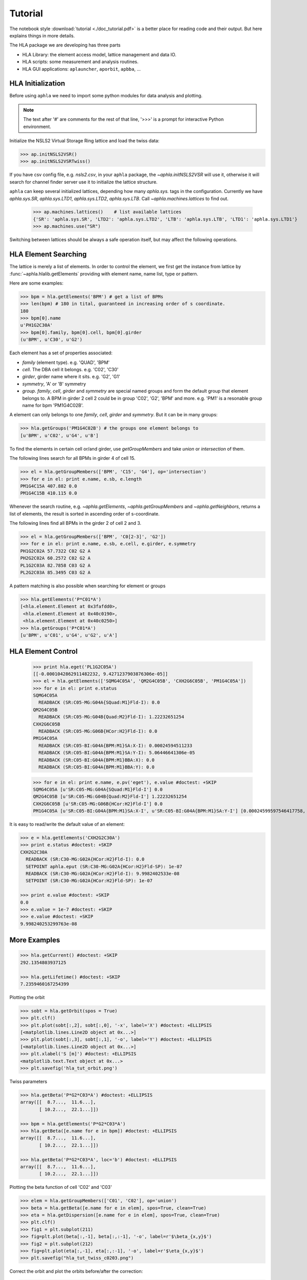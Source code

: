 Tutorial
=========

.. htmlonly::
   :Date: |today|

The notebook style :download:`tutorial <./doc_tutorial.pdf>` is a better place
for reading code and their output. But here explains things in more details.

The HLA package we are developing has three parts

- HLA Library: the element access model, lattice management and data IO.
- HLA scripts: some measurement and analysis routines.
- HLA GUI applications: ``aplauncher``, ``aporbit``, ``apbba``, ...



HLA Initialization
-------------------

Before using ``aphla`` we need to import some python modules for data analysis
and plotting.

.. doctest::

   >>> import numpy as np    # import NumPy
   >>> import aphla as ap    # import aphla package
   >>> import matplotlib.pylab as plt    # matplotlib for plotting
   >>> import time


.. note::

   The text after '#' are comments for the rest of that line, '>>>' is a
   prompt for interactive Python environment.

Initialize the NSLS2 Virtual Storage Ring lattice and load the twiss data:

.. code-block:: python

   >>> ap.initNSLS2VSR()
   >>> ap.initNSLS2VSRTwiss()

If you have csv config file, e.g. *nsls2.csv*, in your ``aphla`` package, the
`~aphla.initNSLS2VSR` will use it, otherwise it will search for channel finder
server use it to initialize the lattice structure.

``aphla`` can keep several initialized lattices, depending how many
*aphla.sys.* tags in the configuration. Currently we have *aphla.sys.SR*,
*aphla.sys.LTD1*, *aphla.sys.LTD2*, *aphla.sys.LTB*. Call
`~aphla.machines.lattices` to find out.

   >>> ap.machines.lattices()    # list available lattices
   {'SR': 'aphla.sys.SR', 'LTD2': 'aphla.sys.LTD2', 'LTB': 'aphla.sys.LTB', 'LTD1': 'aphla.sys.LTD1'}
   >>> ap.machines.use("SR")

Switching between lattices should be always a safe operation itself, but may
affect the following operations.


HLA Element Searching
---------------------

The lattice is merely a list of elements. In order to control the element,
we first get the instance from lattice by :func:`~aphla.hlalib.getElements`
providing with element name, name list, type or pattern.

Here are some examples:

.. code-block:: python

   >>> bpm = hla.getElements('BPM') # get a list of BPMs
   >>> len(bpm) # 180 in tital, guaranteed in increasing order of s coordinate.
   180
   >>> bpm[0].name
   u'PH1G2C30A'
   >>> bpm[0].family, bpm[0].cell, bpm[0].girder
   (u'BPM', u'C30', u'G2')

.. index:: family, cell, girder, symmetry, group
.. index::
   single: property; family
   single: property; girder
   single: property; cell
   single: property; symmetry
   single: property; group

Each element has a set of properties associated:

- *family* (element type). e.g. 'QUAD', 'BPM'
- *cell*. The DBA cell it belongs. e.g. 'C02', 'C30'
- *girder*, girder name where it sits. e.g. 'G2', 'G1'
- *symmetry*, 'A' or 'B' symmetry
- *group*. *family*, *cell*, *girder* and *symmetry* are special named groups
  and form the default group that element belongs to. A BPM in girder 2 cell 2
  could be in group 'C02', 'G2', 'BPM' and more. e.g. 'PM1' is a resonable
  group name for bpm 'PM1G4C02B'.

A element can only belongs to one *family*, *cell*, *girder* and
*symmetry*. But it can be in many groups:

.. code-block:: python

   >>> hla.getGroups('PM1G4C02B') # the groups one element belongs to
   [u'BPM', u'C02', u'G4', u'B']

To find the elements in certain cell or/and girder, use *getGroupMembers* and
take *union* or *intersection* of them.

The following lines search for all BPMs in girder 4 of cell 15.

.. code-block:: python

   >>> el = hla.getGroupMembers(['BPM', 'C15', 'G4'], op='intersection')
   >>> for e in el: print e.name, e.sb, e.length
   PM1G4C15A 407.882 0.0
   PM1G4C15B 410.115 0.0

Whenever the search routine, e.g. `~aphla.getElements`,
`~aphla.getGroupMembers` and `~aphla.getNeighbors`, returns a list of
elements, the result is sorted in ascending order of s-coordinate.

The following lines find all BPMs in the girder 2 of cell 2 and 3.

.. code-block:: python

   >>> el = hla.getGroupMembers(['BPM', 'C0[2-3]', 'G2'])
   >>> for e in el: print e.name, e.sb, e.cell, e.girder, e.symmetry
   PH1G2C02A 57.7322 C02 G2 A
   PH2G2C02A 60.2572 C02 G2 A
   PL1G2C03A 82.7858 C03 G2 A
   PL2G2C03A 85.3495 C03 G2 A


A pattern matching is also possible when searching for element or groups

.. code-block:: python

   >>> hla.getElements('P*C01*A')
   [<hla.element.Element at 0x3fafdd0>,
    <hla.element.Element at 0x40c0190>,
    <hla.element.Element at 0x40c0250>]
   >>> hla.getGroups('P*C01*A')
   [u'BPM', u'C01', u'G4', u'G2', u'A']


HLA Element Control
---------------------

   >>> print hla.eget('PL1G2C05A')
   [[-0.0001042862911482232, 9.4271237903876306e-05]]
   >>> el = hla.getElements(['SQMG4C05A', 'QM2G4C05B', 'CXH2G6C05B', 'PM1G4C05A'])
   >>> for e in el: print e.status
   SQMG4C05A
     READBACK (SR:C05-MG:G04A{SQuad:M1}Fld-I): 0.0
   QM2G4C05B
     READBACK (SR:C05-MG:G04B{Quad:M2}Fld-I): 1.22232651254
   CXH2G6C05B
     READBACK (SR:C05-MG:G06B{HCor:H2}Fld-I): 0.0
   PM1G4C05A
     READBACK (SR:C05-BI:G04A{BPM:M1}SA:X-I): 0.00024594511233
     READBACK (SR:C05-BI:G04A{BPM:M1}SA:Y-I): 5.06446641306e-05
     READBACK (SR:C05-BI:G04A{BPM:M1}BBA:X): 0.0
     READBACK (SR:C05-BI:G04A{BPM:M1}BBA:Y): 0.0

   >>> for e in el: print e.name, e.pv('eget'), e.value #doctest: +SKIP
   SQMG4C05A [u'SR:C05-MG:G04A{SQuad:M1}Fld-I'] 0.0
   QM2G4C05B [u'SR:C05-MG:G04B{Quad:M2}Fld-I'] 1.22232651254
   CXH2G6C05B [u'SR:C05-MG:G06B{HCor:H2}Fld-I'] 0.0
   PM1G4C05A [u'SR:C05-BI:G04A{BPM:M1}SA:X-I', u'SR:C05-BI:G04A{BPM:M1}SA:Y-I'] [0.00024599597546417758, 5.0644899005954578e-05]
   
It is easy to read/write the default value of an element:

.. code-block:: python

   >>> e = hla.getElements('CXH2G2C30A')
   >>> print e.status #doctest: +SKIP
   CXH2G2C30A
     READBACK (SR:C30-MG:G02A{HCor:H2}Fld-I): 0.0
     SETPOINT aphla.eput (SR:C30-MG:G02A{HCor:H2}Fld-SP): 1e-07
     READBACK (SR:C30-MG:G02A{HCor:H2}Fld-I): 9.9982402533e-08
     SETPOINT (SR:C30-MG:G02A{HCor:H2}Fld-SP): 1e-07

   >>> print e.value #doctest: +SKIP
   0.0
   >>> e.value = 1e-7 #doctest: +SKIP
   >>> e.value #doctest: +SKIP
   9.998240253299763e-08


More Examples
--------------


.. code-block:: python

   >>> hla.getCurrent() #doctest: +SKIP
   292.1354803937125

   >>> hla.getLifetime() #doctest: +SKIP
   7.2359460167254399


Plotting the orbit
 
.. code-block:: python
 
   >>> sobt = hla.getOrbit(spos = True)
   >>> plt.clf()
   >>> plt.plot(sobt[:,2], sobt[:,0], '-x', label='X') #doctest: +ELLIPSIS
   [<matplotlib.lines.Line2D object at 0x...>]
   >>> plt.plot(sobt[:,3], sobt[:,1], '-o', label='Y') #doctest: +ELLIPSIS
   [<matplotlib.lines.Line2D object at 0x...>]
   >>> plt.xlabel('S [m]') #doctest: +ELLIPSIS
   <matplotlib.text.Text object at 0x...>
   >>> plt.savefig('hla_tut_orbit.png')

.. image:: hla_tut_orbit.png

Twiss parameters

.. code-block:: python

   >>> hla.getBeta('P*G2*C03*A') #doctest: +ELLIPSIS 
   array([[  8.7...,  11.6...],
   	  [ 10.2...,  22.1...]])

   >>> bpm = hla.getElements('P*G2*C03*A')
   >>> hla.getBeta([e.name for e in bpm]) #doctest: +ELLIPSIS
   array([[  8.7...,  11.6...],
   	  [ 10.2...,  22.1...]])

   >>> hla.getBeta('P*G2*C03*A', loc='b') #doctest: +ELLIPSIS
   array([[  8.7...,  11.6...],
   	  [ 10.2...,  22.1...]])

Plotting the beta function of cell 'C02' and 'C03'

.. code-block:: python

   >>> elem = hla.getGroupMembers(['C01', 'C02'], op='union')
   >>> beta = hla.getBeta([e.name for e in elem], spos=True, clean=True)
   >>> eta = hla.getDispersion([e.name for e in elem], spos=True, clean=True)
   >>> plt.clf()
   >>> fig1 = plt.subplot(211)
   >>> fig=plt.plot(beta[:,-1], beta[:,:-1], '-o', label=r'$\beta_{x,y}$')
   >>> fig2 = plt.subplot(212)
   >>> fig=plt.plot(eta[:,-1], eta[:,:-1], '-o', label=r'$\eta_{x,y}$')
   >>> plt.savefig("hla_tut_twiss_c0203.png")


.. image:: hla_tut_twiss_c0203.png


Correct the orbit and plot the orbits before/after the correction:

.. code-block:: python

   >>> print hla.__path__ #doctest: +SKIP
   >>> bpm = hla.getElements('P*C1[0-3]*')
   >>> trim = hla.getGroupMembers(['*', '[HV]COR'], op='intersection')
   >>> print len(bpm), len(trim) #doctest: +SKIP
   >>> v0 = hla.getOrbit('P*', spos=True)
   >>> hla.correctOrbit([e.name for e in bpm], [e.name for e in trim])
   >>> time.sleep(4)
   >>> v1 = hla.getOrbit('P*', spos=True)
   >>> plt.clf()
   >>> ax = plt.subplot(211) 
   >>> fig = plt.plot(v0[:,-1], v0[:,0], 'r-x', label='X') 
   >>> fig = plt.plot(v0[:,-1], v0[:,1], 'g-o', label='Y')
   >>> ax = plt.subplot(212)
   >>> fig = plt.plot(v1[:,-1], v1[:,0], 'r-x', label='X')
   >>> fig = plt.plot(v1[:,-1], v1[:,1], 'g-o', label='Y')
   >>> plt.savefig("hla_tut_orbit_correct.png")

.. image:: hla_tut_orbit_correct.png

.. code-block:: python

   >>> hla.getChromaticity() #doctest:+SKIP

.. note::

   Necessary packages including linear algebra, frequency analysis,
   statistics, data IO, database, network, regular expression and
   visualization will be provided. See `Python <http://www.python.org>`_,
   `SciPy <http://www.scipy.org>`_, `NumPy <http://numpy.scipy.org/>`_,
   `iPython <http://ipython.scipy.org>`_, `matplotlib
   <http://matplotlib.sourceforge.net>`_.


.. 
  /.. math::
  G(s,s_0)=\dfrac{\sqrt{\beta(s)\beta(s_0)}}{2\sin\pi\nu}\cos(\pi\nu-\left|\psi(s)-\psi(s_0)\right|)

